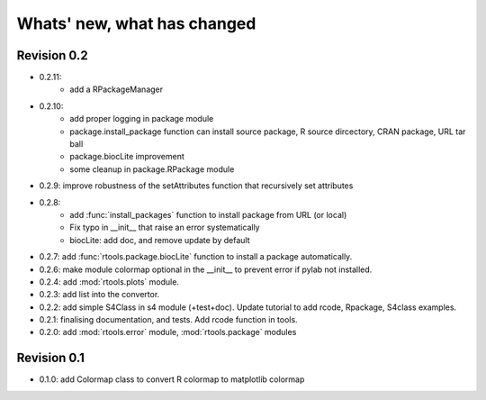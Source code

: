 Whats' new, what has changed
================================


Revision 0.2
-------------------

* 0.2.11:
    * add a RPackageManager
* 0.2.10:
    * add proper logging in package module
    * package.install_package function can install source package, R source dircectory,
      CRAN package, URL tar ball
    * package.biocLite improvement
    * some cleanup in package.RPackage module
* 0.2.9: improve robustness of the setAttributes function that recursively set attributes
* 0.2.8:
	* add :func:`install_packages` function to install package from URL (or local)
	* Fix typo in __init__ that raise an error systematically
	* biocLite: add doc, and remove update by default 
* 0.2.7: add :func:`rtools.package.biocLite` function to install a package automatically.
* 0.2.6: make module colormap optional in the __init__ to prevent error  if pylab not installed.
* 0.2.4: add :mod:`rtools.plots` module.
* 0.2.3: add list into the convertor.
* 0.2.2: add simple S4Class in s4 module (+test+doc). Update tutorial to add rcode, Rpackage, S4class examples.
* 0.2.1: finalising documentation, and tests. Add rcode function in tools.
* 0.2.0: add :mod:`rtools.error` module, :mod:`rtools.package` modules

Revision 0.1
------------------- 

* 0.1.0: add Colormap class to convert R colormap to matplotlib colormap




